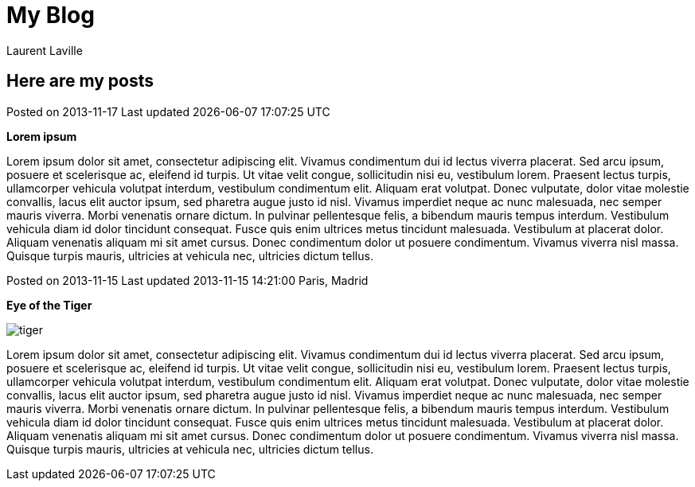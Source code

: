 = My Blog
:author: Laurent Laville

== Here are my posts

[role="blog",cols="3,8",halign="right"]
.Posted on 2013-11-17 [small clearfix]#Last updated {docdate} {doctime}#
--
[big]*Lorem ipsum*

Lorem ipsum dolor sit amet, consectetur adipiscing elit. Vivamus condimentum dui id lectus viverra placerat.
Sed arcu ipsum, posuere et scelerisque ac, eleifend id turpis. Ut vitae velit congue,
sollicitudin nisi eu, vestibulum lorem. Praesent lectus turpis, ullamcorper vehicula volutpat interdum,
vestibulum condimentum elit. Aliquam erat volutpat. Donec vulputate, dolor vitae molestie convallis,
lacus elit auctor ipsum, sed pharetra augue justo id nisl. Vivamus imperdiet neque ac nunc malesuada,
nec semper mauris viverra. Morbi venenatis ornare dictum. In pulvinar pellentesque felis,
a bibendum mauris tempus interdum. Vestibulum vehicula diam id dolor tincidunt consequat.
Fusce quis enim ultrices metus tincidunt malesuada. Vestibulum at placerat dolor.
Aliquam venenatis aliquam mi sit amet cursus. Donec condimentum dolor ut posuere condimentum.
Vivamus viverra nisl massa. Quisque turpis mauris, ultricies at vehicula nec, ultricies dictum tellus.
--

[role="blog",cols="3,8",halign="right"]
.Posted on 2013-11-15 [small clearfix]#Last updated 2013-11-15 14:21:00 Paris, Madrid# 
--
[big]*Eye of the Tiger*

image:images/tiger.png[role="pull-right"]

Lorem ipsum dolor sit amet, consectetur adipiscing elit. Vivamus condimentum dui id lectus viverra placerat.
Sed arcu ipsum, posuere et scelerisque ac, eleifend id turpis. Ut vitae velit congue,
sollicitudin nisi eu, vestibulum lorem. Praesent lectus turpis, ullamcorper vehicula volutpat interdum,
vestibulum condimentum elit. Aliquam erat volutpat. Donec vulputate, dolor vitae molestie convallis,
lacus elit auctor ipsum, sed pharetra augue justo id nisl. Vivamus imperdiet neque ac nunc malesuada,
nec semper mauris viverra. Morbi venenatis ornare dictum. In pulvinar pellentesque felis,
a bibendum mauris tempus interdum. Vestibulum vehicula diam id dolor tincidunt consequat.
Fusce quis enim ultrices metus tincidunt malesuada. Vestibulum at placerat dolor.
Aliquam venenatis aliquam mi sit amet cursus. Donec condimentum dolor ut posuere condimentum.
Vivamus viverra nisl massa. Quisque turpis mauris, ultricies at vehicula nec, ultricies dictum tellus.
--
